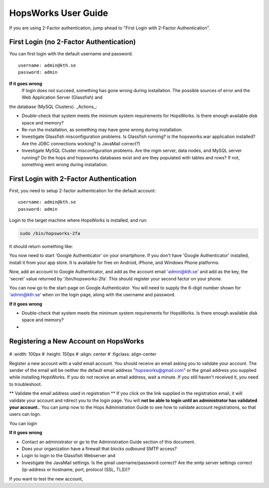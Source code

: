 HopsWorks User Guide
====================

If you are using 2-Factor authentication, jump ahead to "First Login with 2-Factor Authentication".

.. figure:: ../imgs/login.png
    :alt: HopsWorks Login Page
    :width: 300px
    :height: 334px	   
    :align: center
    :figclass: align-center

First Login (no 2-Factor Authentication)
------------------------------------------------

You can first login with the default username and password.

::
   
    username: admin@kth.se
    password: admin

**If it goes wrong**
	 If login does not succeed, something has gone wrong during installation. The possible sources of error and the Web Application Server (Glassfish) and
the database (MySQL Clusters).
_Actions_:

* Double-check that system meets the minimum system requirements for HopsWorks. Is there enough available disk space and memory?
* Re-run the installation, as something may have gone wrong during installation.
* Investigate Glassfish misconfiguration problems. Is Glassfish running? is the hopsworks.war application installed? Are the JDBC connections working? Is JavaMail correct?)
* Investigate MySQL Cluster misconfiguration problems. Are the mgm server, data nodes, and MySQL server running? Do the hops and hopsworks databases exist and are they populated with tables and rows? If not, something went wrong during installation.

	 
First Login with 2-Factor Authentication
------------------------------------------------

First, you need to setup 2-factor authentication for the default account:
::
   
    username: admin@kth.se
    password: admin

Login to the target machine where HopsWorks is installed, and run:

.. code-block:: bash
   
    sudo /bin/hopsworks-2fa


It should return something like:


You now need to start 'Google Authenticator' on your smartphone. If you don't have 'Google Authenticator' installed, install it from your app store. It is available for free on  Android, iPhone, and Windows Phone platforms.

Now, add an account to Google Authenticator, and add as the account email 'admin@kth.se' and add as the key, the 'secret' value returned by '/bin/hopsworks-2fa'.
This should register your second factor on your phone.

You can now go to the start-page on Google Authenticator. You will need to supply the 6-digit number shown for 'admin@kth.se' when on the login page, along with the username and password.


**If it goes wrong**

* Double-check that system meets the minimum system requirements for HopsWorks. Is there enough available disk space and memory?
* 


Registering a New Account on HopsWorks
---------------------------------------------

.. figure:: ../imgs/user_registration.png
    :alt: HopsWorks User Registration
#    :width: 100px
#    :height: 150px	   
#    :align: center
#    :figclass: align-center

Register a new account with a valid email account. You should receive an email asking you to validate your account. The sender of the email will be neither the default email address "hopsworks@gmail.com"
or the gmail address you supplied while installing HopsWorks. If you do not receive an email address, wait a minute. If you still haven't received it, you need to troubleshoot.

** Validate the email address used in registration **
If you click on the link supplied in the registration email, it will validate your account and rdirect you to the login page.
You will **not be able to login until an administrator has validated your account.**. You can jump now to the Hops Administration Guide to see how to  validate account registrations, so that users can logn.




You can login

**If it goes wrong**

* Contact an administrator or go to the Administration Guide section of this document.
  
* Does your organization have a firewall that blocks outbound SMTP access?
* Login to login to the Glassfish Webserver and
* Investigate the JavaMail settings. Is the gmail username/password correct? Are the smtp server settings correct (ip-address or hostname, port, protocol (SSL, TLS))?
If you want to test the new account, 
